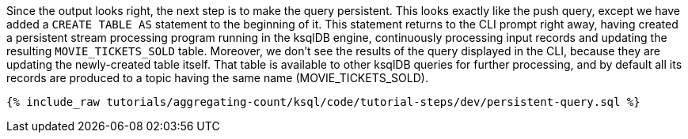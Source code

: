 Since the output looks right, the next step is to make the query persistent. This looks exactly like the push query, except we have added a `CREATE TABLE AS` statement to the beginning of it. This statement returns to the CLI prompt right away, having created a persistent stream processing program running in the ksqlDB engine, continuously processing input records and updating the resulting `MOVIE_TICKETS_SOLD` table. Moreover, we don’t see the results of the query displayed in the CLI, because they are updating the newly-created table itself. That table is available to other ksqlDB queries for further processing, and by default all its records are produced to a topic having the same name (MOVIE_TICKETS_SOLD).

+++++
<pre class="snippet"><code class="sql">{% include_raw tutorials/aggregating-count/ksql/code/tutorial-steps/dev/persistent-query.sql %}</code></pre>
+++++
